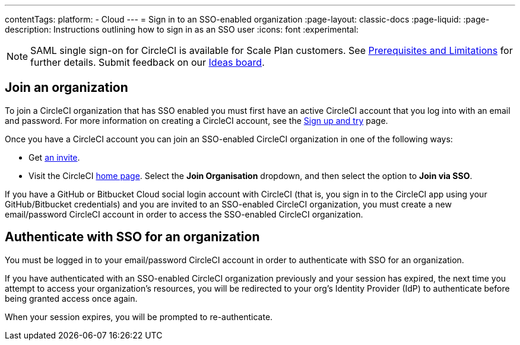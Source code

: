 ---
contentTags:
  platform:
  - Cloud
---
= Sign in to an SSO-enabled organization
:page-layout: classic-docs
:page-liquid:
:page-description: Instructions outlining how to sign in as an SSO user
:icons: font
:experimental:

NOTE: SAML single sign-on for CircleCI is available for Scale Plan customers. See xref:sso-overview#prerequisites-and-limitations[Prerequisites and Limitations]
for further details. Submit feedback on our link:https://circleci.canny.io/identities-permissions/p/single-sign-on-sso[Ideas board].

[join-an-organization]
== Join an organization

To join a CircleCI organization that has SSO enabled you must first have an active CircleCI account that you log into with an email and password. For more information on creating a CircleCI account, see the xref:../first-steps#[Sign up and try] page.

Once you have a CircleCI account you can join an SSO-enabled CircleCI organization in one of the following ways:

* Get xref:../manage-roles-and-permissions#add-people-to-your-organization[an invite].
* Visit the CircleCI link:https://app.circleci.com/home/[home page]. Select the **Join Organisation** dropdown, and then select the option to **Join via SSO**.

If you have a GitHub or Bitbucket Cloud social login account with CircleCI (that is, you sign in to the CircleCI app using your GitHub/Bitbucket credentials) and you are invited to an SSO-enabled CircleCI organization, you must create a new email/password CircleCI account in order to access the SSO-enabled CircleCI organization.

[log-in-to-an-organization]
== Authenticate with SSO for an organization

You must be logged in to your email/password CircleCI account in order to authenticate with SSO for an organization.

If you have authenticated with an SSO-enabled CircleCI organization previously and your session has expired, the next time you attempt to access your organization's resources, you will be redirected to your org's Identity Provider (IdP) to authenticate before being granted access once again.

When your session expires, you will be prompted to re-authenticate.
